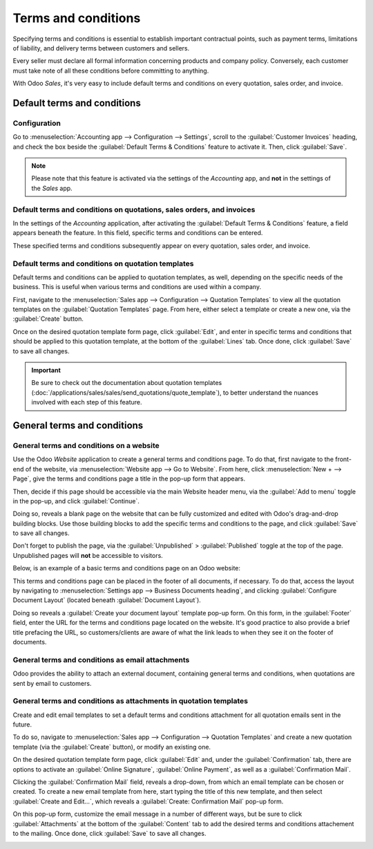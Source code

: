 ====================
Terms and conditions
====================

Specifying terms and conditions is essential to establish important contractual points, such as
payment terms, limitations of liability, and delivery terms between customers and sellers.

Every seller must declare all formal information concerning products and company policy.
Conversely, each customer must take note of all these conditions before committing to anything.

With Odoo *Sales*, it's very easy to include default terms and conditions on every quotation, sales
order, and invoice.

Default terms and conditions
============================

Configuration
-------------

Go to :menuselection:`Accounting app --> Configuration --> Settings`, scroll to the
:guilabel:`Customer Invoices` heading, and check the box beside the :guilabel:`Default Terms &
Conditions` feature to activate it. Then, click :guilabel:`Save`.

.. image:: terms_and_conditions/terms-conditions-setting.png
   :align: center
   :alt: How to enable Default Terms and Conditions on Odoo Sales.

.. note::
   Please note that this feature is activated via the settings of the *Accounting* app, and **not**
   in the settings of the *Sales* app.

Default terms and conditions on quotations, sales orders, and invoices
----------------------------------------------------------------------

In the settings of the *Accounting* application, after activating the :guilabel:`Default Terms &
Conditions` feature, a field appears beneath the feature. In this field, specific terms and
conditions can be entered.

.. image:: terms_and_conditions/terms-conditions-setting-field.png
   :align: center
   :alt: Default Terms and Conditions on quotation on Odoo Sales.

These specified terms and conditions subsequently appear on every quotation, sales order, and
invoice.

Default terms and conditions on quotation templates
---------------------------------------------------

Default terms and conditions can be applied to quotation templates, as well, depending on the
specific needs of the business. This is useful when various terms and conditions are used within
a company.

First, navigate to the :menuselection:`Sales app --> Configuration --> Quotation Templates` to view
all the quotation templates on the :guilabel:`Quotation Templates` page. From here, either select a
template or create a new one, via the :guilabel:`Create` button.

Once on the desired quotation template form page, click :guilabel:`Edit`, and enter in specific
terms and conditions that should be applied to this quotation template, at the bottom of the
:guilabel:`Lines` tab. Once done, click :guilabel:`Save` to save all changes.

.. image:: terms_and_conditions/terms-conditions-lines-tab.png
   :align: center
   :alt: Add Default Terms and Conditions to quotation templates on Odoo Sales.

.. important::
   Be sure to check out the documentation about quotation templates
   (:doc:`/applications/sales/sales/send_quotations/quote_template`), to better understand the
   nuances involved with each step of this feature.

General terms and conditions
============================

General terms and conditions on a website
-----------------------------------------

Use the Odoo *Website* application to create a general terms and conditions page. To do that, first
navigate to the front-end of the website, via :menuselection:`Website app --> Go to Website`. From
here, click :menuselection:`New + --> Page`, give the terms and conditions page a title in the
pop-up form that appears.

Then, decide if this page should be accessible via the main Website header menu, via the
:guilabel:`Add to menu` toggle in the pop-up, and click :guilabel:`Continue`.

Doing so, reveals a blank page on the website that can be fully customized and edited with Odoo's
drag-and-drop building blocks. Use those building blocks to add the specific terms and conditions
to the page, and click :guilabel:`Save` to save all changes.

Don't forget to publish the page, via the :guilabel:`Unpublished` > :guilabel:`Published` toggle at
the top of the page. Unpublished pages will **not** be accessible to visitors.

Below, is an example of a basic terms and conditions page on an Odoo website:

.. image:: terms_and_conditions/terms-conditions-page-frontend.png
   :align: center
   :alt: General Terms and Conditions on a website.

This terms and conditions page can be placed in the footer of all documents, if necessary. To do
that, access the layout by navigating to :menuselection:`Settings app --> Business Documents
heading`, and clicking :guilabel:`Configure Document Layout` (located beneath :guilabel:`Document
Layout`).

Doing so reveals a :guilabel:`Create your document layout` template pop-up form. On this form, in
the :guilabel:`Footer` field, enter the URL for the terms and conditions page located on the
website. It's good practice to also provide a brief title prefacing the URL, so customers/clients
are aware of what the link leads to when they see it on the footer of documents.

.. image:: terms_and_conditions/terms-conditions-footer-field.png
   :align: center
   :alt: General Terms and Conditions in business documents.

General terms and conditions as email attachments
-------------------------------------------------

Odoo provides the ability to attach an external document, containing general terms and
conditions, when quotations are sent by email to customers.

.. image:: terms_and_conditions/terms-conditions-attach-file.png
   :align: center
   :alt: General Terms and conditions as attachment in emails.

General terms and conditions as attachments in quotation templates
------------------------------------------------------------------

Create and edit email templates to set a default terms and conditions attachment for all quotation
emails sent in the future.

To do so, navigate to :menuselection:`Sales app --> Configuration --> Quotation Templates` and
create a new quotation template  (via the :guilabel:`Create` button), or modify an existing one.

On the desired quotation template form page, click :guilabel:`Edit` and, under the
:guilabel:`Confirmation` tab, there are options to activate an :guilabel:`Online Signature`,
:guilabel:`Online Payment`, as well as a :guilabel:`Confirmation Mail`.

Clicking the :guilabel:`Confirmation Mail` field, reveals a drop-down, from which an email template
can be chosen or created. To create a new email template from here, start typing the title of this
new template, and then select :guilabel:`Create and Edit...`, which reveals a :guilabel:`Create:
Confirmation Mail` pop-up form.

On this pop-up form, customize the email message in a number of different ways, but be sure to
click :guilabel:`Attachments` at the bottom of the :guilabel:`Content` tab to add the desired
terms and conditions attachement to the mailing. Once done, click :guilabel:`Save` to save all
changes.

.. image:: terms_and_conditions/terms-conditions-create-edit.png
   :align: center
   :alt: General Terms and conditions as attachment in quotation templates.

.. seealso::
   - :doc:`/applications/sales/sales/send_quotations/quote_template`
   - :doc:`/applications/sales/sales/send_quotations/get_signature_to_validate`
   - :doc:`/applications/sales/sales/send_quotations/get_paid_to_validate`
